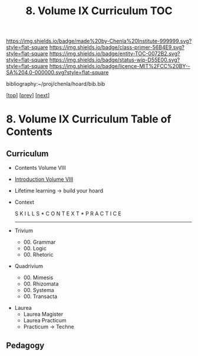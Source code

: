 #   -*- mode: org; fill-column: 60 -*-
#+STARTUP: showall
#+TITLE:   8. Volume IX Curriculum TOC

[[https://img.shields.io/badge/made%20by-Chenla%20Institute-999999.svg?style=flat-square]] 
[[https://img.shields.io/badge/class-primer-56B4E9.svg?style=flat-square]]
[[https://img.shields.io/badge/entity-TOC-0072B2.svg?style=flat-square]]
[[https://img.shields.io/badge/status-wip-D55E00.svg?style=flat-square]]
[[https://img.shields.io/badge/licence-MIT%2FCC%20BY--SA%204.0-000000.svg?style=flat-square]]

bibliography:~/proj/chenla/hoard/bib.bib

[[[../index.org][top]]] [[[../08/index.org][prev]]] [[[../10/index.org][next]]]

* 8. Volume IX Curriculum Table of Contents
:PROPERTIES:
:CUSTOM_ID:
:Name:     /home/deerpig/proj/chenla/warp/09/index.org
:Created:  2018-04-24T11:01@Prek Leap (11.642600N-104.919210W)
:ID:       22215434-9304-40e8-9963-9baf785abaf3
:VER:      577814531.712683427
:GEO:      48P-491193-1287029-15
:BXID:     proj:ANY3-6751
:Class:    primer
:Entity:   toc
:Status:   wip
:Licence:  MIT/CC BY-SA 4.0
:END:

** Curriculum


 - Contents Volume VIII
 - [[./intro.org][Introduction Volume VIII]]
 - Lifetime learning -> build your hoard
 - Context

   S K I L L S    *    C O N T E X T   *   P R A C T I C E 
  ---------------------------------------------------------
 - Trivium
   - 00. Grammar
   - 00. Logic
   - 00. Rhetoric
 - Quadrivium
   - 00. Mimesis
   - 00. Rhizomata
   - 00. Systema
   - 00. Transacta
- Laurea
   - Laurea Magister
   - Laurea Practicum 
   - Practicum -> Techne

** Pedagogy

